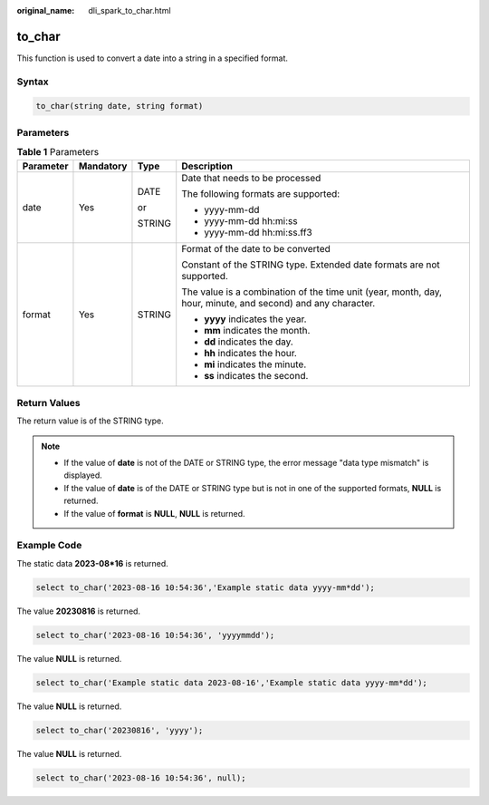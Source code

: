 :original_name: dli_spark_to_char.html

.. _dli_spark_to_char:

to_char
=======

This function is used to convert a date into a string in a specified format.

Syntax
------

.. code-block::

   to_char(string date, string format)

Parameters
----------

.. table:: **Table 1** Parameters

   +-----------------+-----------------+-----------------+-------------------------------------------------------------------------------------------------------------+
   | Parameter       | Mandatory       | Type            | Description                                                                                                 |
   +=================+=================+=================+=============================================================================================================+
   | date            | Yes             | DATE            | Date that needs to be processed                                                                             |
   |                 |                 |                 |                                                                                                             |
   |                 |                 | or              | The following formats are supported:                                                                        |
   |                 |                 |                 |                                                                                                             |
   |                 |                 | STRING          | -  yyyy-mm-dd                                                                                               |
   |                 |                 |                 | -  yyyy-mm-dd hh:mi:ss                                                                                      |
   |                 |                 |                 | -  yyyy-mm-dd hh:mi:ss.ff3                                                                                  |
   +-----------------+-----------------+-----------------+-------------------------------------------------------------------------------------------------------------+
   | format          | Yes             | STRING          | Format of the date to be converted                                                                          |
   |                 |                 |                 |                                                                                                             |
   |                 |                 |                 | Constant of the STRING type. Extended date formats are not supported.                                       |
   |                 |                 |                 |                                                                                                             |
   |                 |                 |                 | The value is a combination of the time unit (year, month, day, hour, minute, and second) and any character. |
   |                 |                 |                 |                                                                                                             |
   |                 |                 |                 | -  **yyyy** indicates the year.                                                                             |
   |                 |                 |                 | -  **mm** indicates the month.                                                                              |
   |                 |                 |                 | -  **dd** indicates the day.                                                                                |
   |                 |                 |                 | -  **hh** indicates the hour.                                                                               |
   |                 |                 |                 | -  **mi** indicates the minute.                                                                             |
   |                 |                 |                 | -  **ss** indicates the second.                                                                             |
   +-----------------+-----------------+-----------------+-------------------------------------------------------------------------------------------------------------+

Return Values
-------------

The return value is of the STRING type.

.. note::

   -  If the value of **date** is not of the DATE or STRING type, the error message "data type mismatch" is displayed.
   -  If the value of **date** is of the DATE or STRING type but is not in one of the supported formats, **NULL** is returned.
   -  If the value of **format** is **NULL**, **NULL** is returned.

Example Code
------------

The static data **2023-08*16** is returned.

.. code-block::

   select to_char('2023-08-16 10:54:36','Example static data yyyy-mm*dd');

The value **20230816** is returned.

.. code-block::

   select to_char('2023-08-16 10:54:36', 'yyyymmdd');

The value **NULL** is returned.

.. code-block::

   select to_char('Example static data 2023-08-16','Example static data yyyy-mm*dd');

The value **NULL** is returned.

.. code-block::

   select to_char('20230816', 'yyyy');

The value **NULL** is returned.

.. code-block::

   select to_char('2023-08-16 10:54:36', null);
